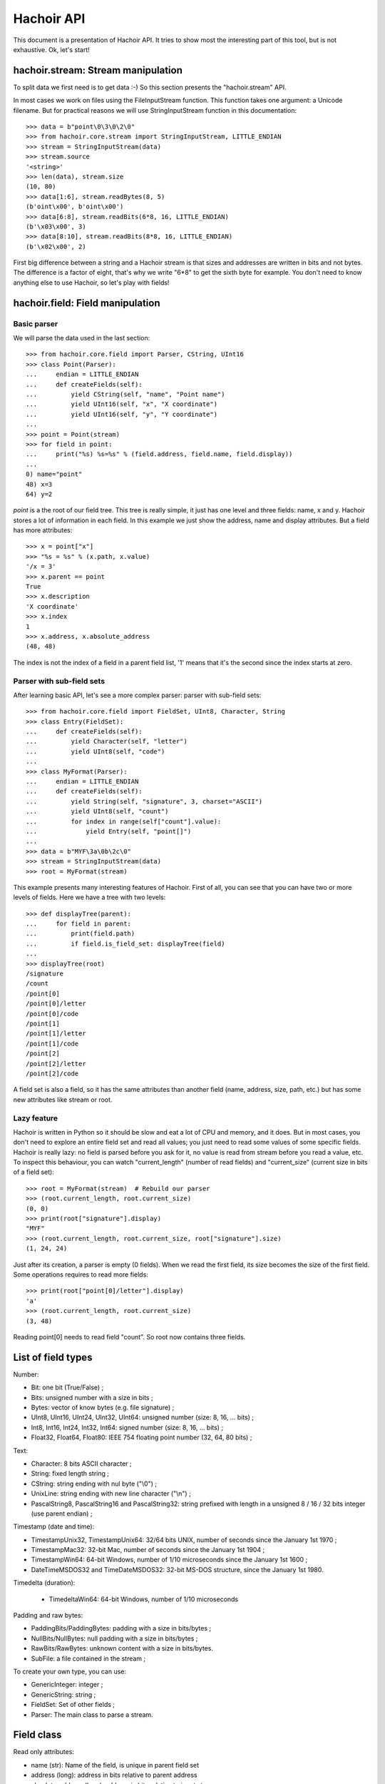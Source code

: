 +++++++++++
Hachoir API
+++++++++++

This document is a presentation of Hachoir API. It tries to show most the
interesting part of this tool, but is not exhaustive. Ok, let's start!

hachoir.stream: Stream manipulation
===================================

To split data we first need is to get data :-) So this section presents the
"hachoir.stream" API.

In most cases we work on files using the FileInputStream function. This function
takes one argument: a Unicode filename. But for practical reasons
we will use StringInputStream function in this documentation::

   >>> data = b"point\0\3\0\2\0"
   >>> from hachoir.core.stream import StringInputStream, LITTLE_ENDIAN
   >>> stream = StringInputStream(data)
   >>> stream.source
   '<string>'
   >>> len(data), stream.size
   (10, 80)
   >>> data[1:6], stream.readBytes(8, 5)
   (b'oint\x00', b'oint\x00')
   >>> data[6:8], stream.readBits(6*8, 16, LITTLE_ENDIAN)
   (b'\x03\x00', 3)
   >>> data[8:10], stream.readBits(8*8, 16, LITTLE_ENDIAN)
   (b'\x02\x00', 2)

First big difference between a string and a Hachoir stream is that sizes
and addresses are written in bits and not bytes. The difference is a factor
of eight, that's why we write "6*8" to get the sixth byte for example. You
don't need to know anything else to use Hachoir, so let's play with fields!

hachoir.field: Field manipulation
=================================

Basic parser
------------

We will parse the data used in the last section::

   >>> from hachoir.core.field import Parser, CString, UInt16
   >>> class Point(Parser):
   ...     endian = LITTLE_ENDIAN
   ...     def createFields(self):
   ...         yield CString(self, "name", "Point name")
   ...         yield UInt16(self, "x", "X coordinate")
   ...         yield UInt16(self, "y", "Y coordinate")
   ...
   >>> point = Point(stream)
   >>> for field in point:
   ...     print("%s) %s=%s" % (field.address, field.name, field.display))
   ...
   0) name="point"
   48) x=3
   64) y=2

`point` is a the root of our field tree. This tree is really simple, it just
has one level and three fields: name, x and y. Hachoir stores a lot of
information in each field. In this example we just show the address, name and
display attributes. But a field has more attributes::

   >>> x = point["x"]
   >>> "%s = %s" % (x.path, x.value)
   '/x = 3'
   >>> x.parent == point
   True
   >>> x.description
   'X coordinate'
   >>> x.index
   1
   >>> x.address, x.absolute_address
   (48, 48)

The index is not the index of a field in a parent field list, '1' means that it's
the second since the index starts at zero.

Parser with sub-field sets
--------------------------

After learning basic API, let's see a more complex parser: parser with
sub-field sets::

   >>> from hachoir.core.field import FieldSet, UInt8, Character, String
   >>> class Entry(FieldSet):
   ...     def createFields(self):
   ...         yield Character(self, "letter")
   ...         yield UInt8(self, "code")
   ...
   >>> class MyFormat(Parser):
   ...     endian = LITTLE_ENDIAN
   ...     def createFields(self):
   ...         yield String(self, "signature", 3, charset="ASCII")
   ...         yield UInt8(self, "count")
   ...         for index in range(self["count"].value):
   ...             yield Entry(self, "point[]")
   ...
   >>> data = b"MYF\3a\0b\2c\0"
   >>> stream = StringInputStream(data)
   >>> root = MyFormat(stream)

This example presents many interesting features of Hachoir. First of all, you
can see that you can have two or more levels of fields. Here we have a tree
with two levels::

   >>> def displayTree(parent):
   ...     for field in parent:
   ...         print(field.path)
   ...         if field.is_field_set: displayTree(field)
   ...
   >>> displayTree(root)
   /signature
   /count
   /point[0]
   /point[0]/letter
   /point[0]/code
   /point[1]
   /point[1]/letter
   /point[1]/code
   /point[2]
   /point[2]/letter
   /point[2]/code

A field set is also a field, so it has the same attributes than another field
(name, address, size, path, etc.) but has some new attributes like stream or
root.

Lazy feature
------------

Hachoir is written in Python so it should be slow and eat a lot of CPU and
memory, and it does. But in most cases, you don't need to explore an entire
field set and read all values; you just need to read some values of some
specific fields. Hachoir is really lazy: no field is parsed before you ask for
it, no value is read from stream before you read a value, etc. To inspect this
behaviour, you can watch "current_length" (number of read fields) and
"current_size" (current size in bits of a field set)::

   >>> root = MyFormat(stream)  # Rebuild our parser
   >>> (root.current_length, root.current_size)
   (0, 0)
   >>> print(root["signature"].display)
   "MYF"
   >>> (root.current_length, root.current_size, root["signature"].size)
   (1, 24, 24)

Just after its creation, a parser is empty (0 fields). When we read the first
field, its size becomes the size of the first field. Some operations requires
to read more fields::

   >>> print(root["point[0]/letter"].display)
   'a'
   >>> (root.current_length, root.current_size)
   (3, 48)

Reading point[0] needs to read field "count". So root now contains three
fields.

List of field types
===================

Number:

* Bit: one bit (True/False) ;
* Bits: unsigned number with a size in bits ;
* Bytes: vector of know bytes (e.g. file signature) ;
* UInt8, UInt16, UInt24, UInt32, UInt64: unsigned number (size: 8, 16, ... bits) ;
* Int8, Int16, Int24, Int32, Int64: signed number (size: 8, 16, ... bits) ;
* Float32, Float64, Float80: IEEE 754 floating point number (32, 64, 80 bits) ;

Text:

* Character: 8 bits ASCII character ;
* String: fixed length string ;
* CString: string ending with nul byte ("\\0") ;
* UnixLine: string ending with new line character ("\\n") ;
* PascalString8, PascalString16 and PascalString32: string prefixed with
  length in a unsigned 8 / 16 / 32 bits integer (use parent endian) ;

Timestamp (date and time):

* TimestampUnix32, TimestampUnix64: 32/64 bits UNIX, number of seconds since
  the January 1st 1970 ;
* TimestampMac32: 32-bit Mac, number of seconds since the January 1st 1904 ;
* TimestampWin64: 64-bit Windows, number of 1/10 microseconds since
  the January 1st 1600 ;
* DateTimeMSDOS32 and TimeDateMSDOS32: 32-bit MS-DOS structure,
  since the January 1st 1980.

Timedelta (duration):

 * TimedeltaWin64: 64-bit Windows, number of 1/10 microseconds

Padding and raw bytes:

* PaddingBits/PaddingBytes: padding with a size in bits/bytes ;
* NullBits/NullBytes: null padding with a size in bits/bytes ;
* RawBits/RawBytes: unknown content with a size in bits/bytes.
* SubFile: a file contained in the stream ;

To create your own type, you can use:

* GenericInteger: integer ;
* GenericString: string ;
* FieldSet: Set of other fields ;
* Parser: The main class to parse a stream.


Field class
===========

Read only attributes:

* name (str): Name of the field, is unique in parent field set
* address (long): address in bits relative to parent address
* absolute_address (long): address in bits relative to input stream
* parent (GenericFieldSet): parent field (is a field set)
* is_field_set (bool) <~~~ can be replaced: the field contains other fields?
* index (int): index of the field in parent field set (first index is 0)

Read only and lazy attributes:

* size (long), cached: size of the field in bits
* description (str|unicode), cached: informal description
* display (unicode): value with human representation as unicode string
* raw_display (unicode): value with raw representation as unicode string
* path (str): concatenation with slash separator of all field name from
  the root field

Method that can be replaced:

* createDescription(): create value of 'description' attribute
* createValue(): create value of 'value' attribute
* createDisplay(): create value of 'display' attribute
* _createInputStream(): create an InputStream containing the field content

Aliases (method):

* __str__() <=> read display attribute
* __unicode__() <=> read display attribute
* __getitem__(key): alias to getField(key, False)

Other methods:

* static_size: helper to compute field size. If the value is an integer, the
  type has constant size. If it's a function, the size depends of the arguments.
* hasValue(): check if the field has a value or not (default: self.value is not None)
* getField(key, const=True): get the field with specified key,
  if const is True the field set will not be changed
* __contains__(key)
* getSubIStream(): return a tagged InputStream containing the field content
* setSubIStream(): helper to replace _createInputStream (the old one is passed
  to the new one to allow chaining)


Field set class
===============

Read only attributes:

* endian: value is BIG_ENDIAN or LITTLE_ENDIAN, the way the bits are written
  in input stream <~~ can be replaced
* stream (InputStream): input stream
* root (FieldSet): root of all fields
* eof (bool): End Of File: are we at the end of the input stream?
* done (bool): The parser is done or not?

Read only and lazy attributes:

* current_size (long): Current size in bits
* current_length (long): Current number of children

Methods:

* connectEvent(event, handler, local=True): connect an handler to an event
* raiseEvent(event, \*args): raise an event
* reset(): clear all caches but keep its size if we know it
* setUniqueFieldName(): for field with name ending with "[]",
  replaces "[]" with an unique identifier like, "item[]" => "item[0]".
* seekBit(address, ...): create a field to seek to specified address or
  returns None if we are already there
* seekByte(address, ...): create a field to seek to specified address or
  returns None if we are already there
* replaceField(name, fields): replace a field with
  one or more fields <~~~ I don't like this method :-(
* getFieldByAddress(address, feed=True): get the field at the
  specified address
* writeFieldsIn(old, address, new): helper for replaceField() <~~~ can be an helper?
* getFieldType(): get the field type as a short string. The type may contains
  extra informations like the string charset.

Lazy methods:

* array(): create a FakeArray to easily get a field by its index
  (see FakeArray API to get more details)
* __len__(): number of children in the field set
* readFirstFields(number): read first 'number' fields,
  returns number of new fields
* readMoreFields(number): read more 'number' fields,
  returns number of new fields
* __iter__(): iterate over children
* createFields(): main function of the parser, create the fields. Don't call
  this function directly.


Hachoir Metadata Example
========================

:ref:`hachoir-metadata <metadata>` example::

    from hachoir_core.error import HachoirError
    from hachoir_core.cmd_line import unicodeFilename
    from hachoir_parser import createParser
    from hachoir_core.tools import makePrintable
    from hachoir_metadata import extractMetadata
    from hachoir_core.i18n import getTerminalCharset
    from sys import argv, stderr, exit

    if len(argv) != 2:
        print >>stderr, "usage: %s filename" % argv[0]
        exit(1)
    filename = argv[1]
    filename, realname = unicodeFilename(filename), filename
    parser = createParser(filename, realname)
    if not parser:
        print >>stderr, "Unable to parse file"
        exit(1)
    try:
        metadata = extractMetadata(parser)
    except HachoirError, err:
        print "Metadata extraction error: %s" % unicode(err)
        metadata = None
    if not metadata:
        print "Unable to extract metadata"
        exit(1)

    text = metadata.exportPlaintext()
    charset = getTerminalCharset()
    for line in text:
        print makePrintable(line, charset)

